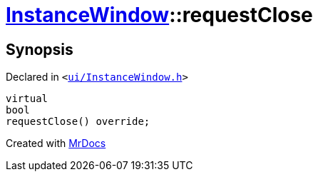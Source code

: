 [#InstanceWindow-requestClose]
= xref:InstanceWindow.adoc[InstanceWindow]::requestClose
:relfileprefix: ../
:mrdocs:


== Synopsis

Declared in `&lt;https://github.com/PrismLauncher/PrismLauncher/blob/develop/ui/InstanceWindow.h#L69[ui&sol;InstanceWindow&period;h]&gt;`

[source,cpp,subs="verbatim,replacements,macros,-callouts"]
----
virtual
bool
requestClose() override;
----



[.small]#Created with https://www.mrdocs.com[MrDocs]#
